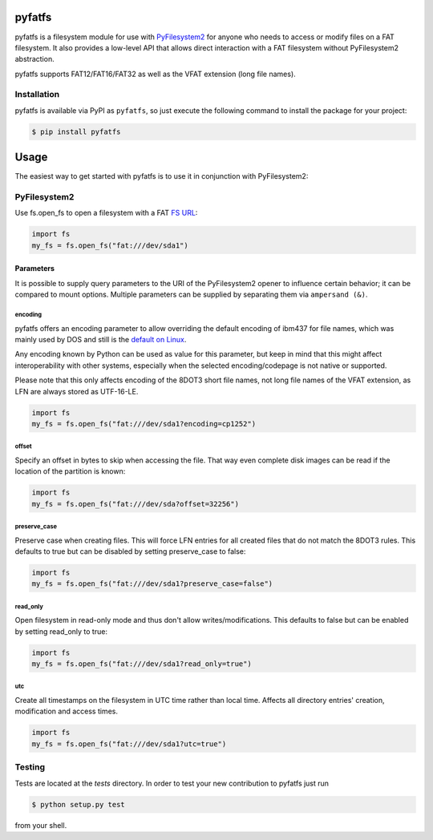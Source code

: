 .. image:: https://img.shields.io/github/actions/workflow/status/nathanhi/pyfatfs/test.yml?style=flat-square
    :target: https://github.com/nathanhi/pyfatfs/actions/workflows/test.yml
    :alt: CI build status
.. image:: https://img.shields.io/readthedocs/pyfatfs?style=flat-square
    :target: https://pyfatfs.readthedocs.io/
    :alt: Read the Docs
.. image:: https://img.shields.io/coveralls/github/nathanhi/pyfatfs?style=flat-square
    :target: https://coveralls.io/github/nathanhi/pyfatfs
    :alt: Test coverage overview
.. image:: https://img.shields.io/codacy/grade/3def4d7b0bcd4b6f9aa4bb64e0338540?style=flat-square
    :target: https://app.codacy.com/gh/nathanhi/pyfatfs
    :alt: Codacy Code Quality
.. image:: https://img.shields.io/pypi/pyversions/pyfatfs?style=flat-square
    :target: https://github.com/nathanhi/pyfatfs
    :alt: PyPI - Python Version
.. image:: https://img.shields.io/pypi/v/pyfatfs?style=flat-square
    :target: https://pypi.org/project/pyfatfs
    :alt: PyPI
.. image:: https://img.shields.io/github/license/nathanhi/pyfatfs.svg?style=flat-square
    :target: https://github.com/nathanhi/pyfatfs/blob/HEAD/LICENSE
    :alt: MIT License

pyfatfs
=======

pyfatfs is a filesystem module for use with `PyFilesystem2 <https://pypi.org/project/fs/>`_
for anyone who needs to access or modify files on a FAT filesystem. It also
provides a low-level API that allows direct interaction with a FAT filesystem
without PyFilesystem2 abstraction.

pyfatfs supports FAT12/FAT16/FAT32 as well as the VFAT extension (long file names).

Installation
------------

pyfatfs is available via PyPI as ``pyfatfs``, so just execute the following
command to install the package for your project:

.. code-block:: bash

   $ pip install pyfatfs


Usage
=====

The easiest way to get started with pyfatfs is to use it in conjunction
with PyFilesystem2:

PyFilesystem2
-------------

.. pyfilesystem-quickstart-begin

Use fs.open_fs to open a filesystem with a FAT `FS URL <https://pyfilesystem2.readthedocs.io/en/latest/openers.html>`_:

.. code-block:: python

   import fs
   my_fs = fs.open_fs("fat:///dev/sda1")


Parameters
''''''''''

It is possible to supply query parameters to the URI of the
PyFilesystem2 opener to influence certain behavior; it can
be compared to mount options. Multiple parameters can be
supplied by separating them via ``ampersand (&)``.

encoding
^^^^^^^^

pyfatfs offers an encoding parameter to allow overriding the
default encoding of ibm437 for file names, which was mainly
used by DOS and still is the `default on Linux <https://git.kernel.org/pub/scm/linux/kernel/git/torvalds/linux.git/tree/fs/fat/Kconfig?h=v5.10#n81>`_.

Any encoding known by Python can be used as value for this
parameter, but keep in mind that this might affect interoperability
with other systems, especially when the selected encoding/codepage
is not native or supported.

Please note that this only affects encoding of the 8DOT3 short file names, not
long file names of the VFAT extension, as LFN are always stored as UTF-16-LE.

.. code-block:: python

   import fs
   my_fs = fs.open_fs("fat:///dev/sda1?encoding=cp1252")


offset
^^^^^^

Specify an offset in bytes to skip when accessing the file. That way even
complete disk images can be read if the location of the partition is known:

.. code-block:: python

   import fs
   my_fs = fs.open_fs("fat:///dev/sda?offset=32256")


preserve_case
^^^^^^^^^^^^^

Preserve case when creating files. This will force LFN entries for all
created files that do not match the 8DOT3 rules. This defaults to true
but can be disabled by setting preserve_case to false:

.. code-block:: python

   import fs
   my_fs = fs.open_fs("fat:///dev/sda1?preserve_case=false")


read_only
^^^^^^^^^

Open filesystem in read-only mode and thus don't allow writes/modifications.
This defaults to false but can be enabled by setting read_only to true:

.. code-block:: python

   import fs
   my_fs = fs.open_fs("fat:///dev/sda1?read_only=true")


utc
^^^

Create all timestamps on the filesystem in UTC time rather than local time.
Affects all directory entries' creation, modification and access times.

.. code-block:: python

    import fs
    my_fs = fs.open_fs("fat:///dev/sda1?utc=true")


.. pyfilesystem-quickstart-end

Testing
-------

Tests are located at the `tests` directory. In order to test your new
contribution to pyfatfs just run

.. code-block:: bash

    $ python setup.py test

from your shell.
